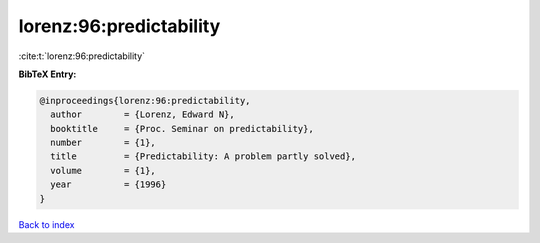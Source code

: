 lorenz:96:predictability
========================

:cite:t:`lorenz:96:predictability`

**BibTeX Entry:**

.. code-block:: bibtex

   @inproceedings{lorenz:96:predictability,
     author        = {Lorenz, Edward N},
     booktitle     = {Proc. Seminar on predictability},
     number        = {1},
     title         = {Predictability: A problem partly solved},
     volume        = {1},
     year          = {1996}
   }

`Back to index <../By-Cite-Keys.html>`__
